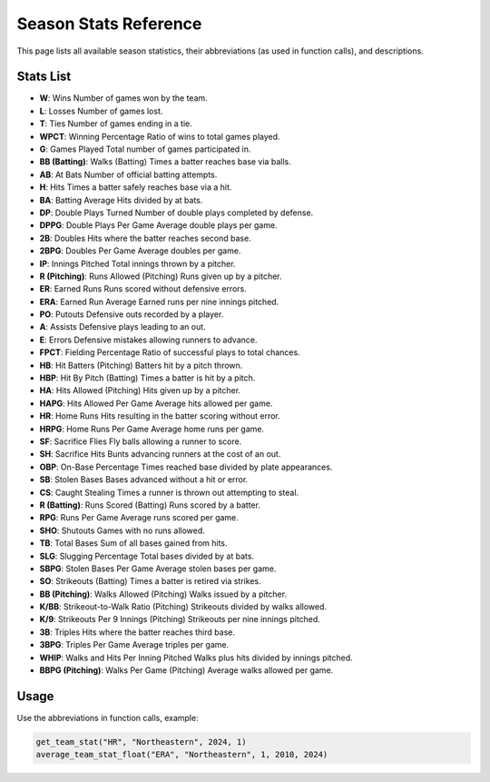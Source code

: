 Season Stats Reference
======================

This page lists all available season statistics, their abbreviations (as used in function calls), and descriptions.

Stats List
----------

- **W**: Wins  
  Number of games won by the team.
- **L**: Losses  
  Number of games lost.
- **T**: Ties  
  Number of games ending in a tie.
- **WPCT**: Winning Percentage  
  Ratio of wins to total games played.
- **G**: Games Played  
  Total number of games participated in.
- **BB (Batting)**: Walks (Batting)  
  Times a batter reaches base via balls.
- **AB**: At Bats  
  Number of official batting attempts.
- **H**: Hits  
  Times a batter safely reaches base via a hit.
- **BA**: Batting Average  
  Hits divided by at bats.
- **DP**: Double Plays Turned  
  Number of double plays completed by defense.
- **DPPG**: Double Plays Per Game  
  Average double plays per game.
- **2B**: Doubles  
  Hits where the batter reaches second base.
- **2BPG**: Doubles Per Game  
  Average doubles per game.
- **IP**: Innings Pitched  
  Total innings thrown by a pitcher.
- **R (Pitching)**: Runs Allowed (Pitching)  
  Runs given up by a pitcher.
- **ER**: Earned Runs  
  Runs scored without defensive errors.
- **ERA**: Earned Run Average  
  Earned runs per nine innings pitched.
- **PO**: Putouts  
  Defensive outs recorded by a player.
- **A**: Assists  
  Defensive plays leading to an out.
- **E**: Errors  
  Defensive mistakes allowing runners to advance.
- **FPCT**: Fielding Percentage  
  Ratio of successful plays to total chances.
- **HB**: Hit Batters (Pitching)  
  Batters hit by a pitch thrown.
- **HBP**: Hit By Pitch (Batting)  
  Times a batter is hit by a pitch.
- **HA**: Hits Allowed (Pitching)  
  Hits given up by a pitcher.
- **HAPG**: Hits Allowed Per Game  
  Average hits allowed per game.
- **HR**: Home Runs  
  Hits resulting in the batter scoring without error.
- **HRPG**: Home Runs Per Game  
  Average home runs per game.
- **SF**: Sacrifice Flies  
  Fly balls allowing a runner to score.
- **SH**: Sacrifice Hits  
  Bunts advancing runners at the cost of an out.
- **OBP**: On-Base Percentage  
  Times reached base divided by plate appearances.
- **SB**: Stolen Bases  
  Bases advanced without a hit or error.
- **CS**: Caught Stealing  
  Times a runner is thrown out attempting to steal.
- **R (Batting)**: Runs Scored (Batting)  
  Runs scored by a batter.
- **RPG**: Runs Per Game  
  Average runs scored per game.
- **SHO**: Shutouts  
  Games with no runs allowed.
- **TB**: Total Bases  
  Sum of all bases gained from hits.
- **SLG**: Slugging Percentage  
  Total bases divided by at bats.
- **SBPG**: Stolen Bases Per Game  
  Average stolen bases per game.
- **SO**: Strikeouts (Batting)  
  Times a batter is retired via strikes.
- **BB (Pitching)**: Walks Allowed (Pitching)  
  Walks issued by a pitcher.
- **K/BB**: Strikeout-to-Walk Ratio (Pitching)  
  Strikeouts divided by walks allowed.
- **K/9**: Strikeouts Per 9 Innings (Pitching)  
  Strikeouts per nine innings pitched.
- **3B**: Triples  
  Hits where the batter reaches third base.
- **3BPG**: Triples Per Game  
  Average triples per game.
- **WHIP**: Walks and Hits Per Inning Pitched  
  Walks plus hits divided by innings pitched.
- **BBPG (Pitching)**: Walks Per Game (Pitching)  
  Average walks allowed per game.


Usage
-----

Use the abbreviations in function calls, example:

.. code-block:: python

    get_team_stat("HR", "Northeastern", 2024, 1)
    average_team_stat_float("ERA", "Northeastern", 1, 2010, 2024)
